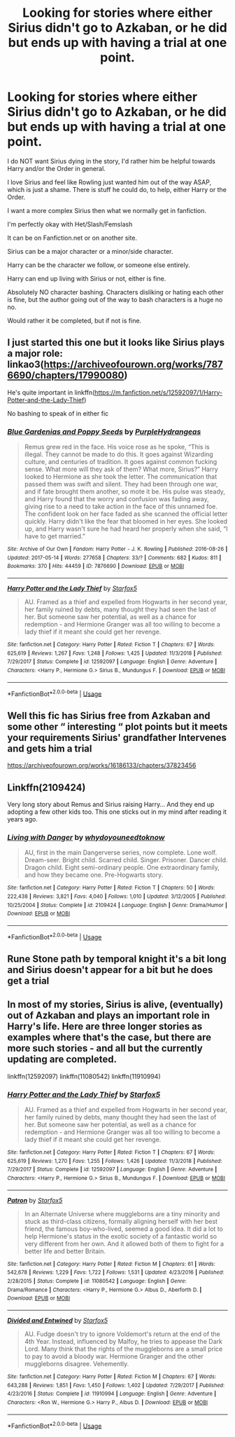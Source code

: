 #+TITLE: Looking for stories where either Sirius didn't go to Azkaban, or he did but ends up with having a trial at one point.

* Looking for stories where either Sirius didn't go to Azkaban, or he did but ends up with having a trial at one point.
:PROPERTIES:
:Author: SnarkyAndProud
:Score: 10
:DateUnix: 1577580411.0
:DateShort: 2019-Dec-29
:FlairText: Request
:END:
I do NOT want Sirius dying in the story, I'd rather him be helpful towards Harry and/or the Order in general.

I love Sirius and feel like Rowling just wanted him out of the way ASAP, which is just a shame. There is stuff he could do, to help, either Harry or the Order.

I want a more complex Sirius then what we normally get in fanfiction.

I'm perfectly okay with Het/Slash/Femslash

It can be on Fanfiction.net or on another site.

Sirius can be a major character or a minor/side character.

Harry can be the character we follow, or someone else entirely.

Harry can end up living with Sirius or not, either is fine.

Absolutely NO character bashing. Characters disliking or hating each other is fine, but the author going out of the way to bash characters is a huge no no.

Would rather it be completed, but if not is fine.


** I just started this one but it looks like Sirius plays a major role: linkao3([[https://archiveofourown.org/works/7876690/chapters/17990080]])

He's quite important in linkffn([[https://m.fanfiction.net/s/12592097/1/Harry-Potter-and-the-Lady-Thief]])

No bashing to speak of in either fic
:PROPERTIES:
:Author: QuentinQuarles
:Score: 3
:DateUnix: 1577588945.0
:DateShort: 2019-Dec-29
:END:

*** [[https://archiveofourown.org/works/7876690][*/Blue Gardenias and Poppy Seeds/*]] by [[https://www.archiveofourown.org/users/PurpleHydrangeas/pseuds/PurpleHydrangeas][/PurpleHydrangeas/]]

#+begin_quote
  Remus grew red in the face. His voice rose as he spoke, “This is illegal. They cannot be made to do this. It goes against Wizarding culture, and centuries of tradition. It goes against common fucking sense. What more will they ask of them? What more, Sirius?” Harry looked to Hermione as she took the letter. The communication that passed them was swift and silent. They had been through one war, and if fate brought them another, so mote it be. His pulse was steady, and Harry found that the worry and confusion was fading away, giving rise to a need to take action in the face of this unnamed foe. The confident look on her face faded as she scanned the official letter quickly. Harry didn't like the fear that bloomed in her eyes. She looked up, and Harry wasn't sure he had heard her properly when she said, “I have to get married.”
#+end_quote

^{/Site/:} ^{Archive} ^{of} ^{Our} ^{Own} ^{*|*} ^{/Fandom/:} ^{Harry} ^{Potter} ^{-} ^{J.} ^{K.} ^{Rowling} ^{*|*} ^{/Published/:} ^{2016-08-26} ^{*|*} ^{/Updated/:} ^{2017-05-14} ^{*|*} ^{/Words/:} ^{277658} ^{*|*} ^{/Chapters/:} ^{33/?} ^{*|*} ^{/Comments/:} ^{682} ^{*|*} ^{/Kudos/:} ^{811} ^{*|*} ^{/Bookmarks/:} ^{370} ^{*|*} ^{/Hits/:} ^{44459} ^{*|*} ^{/ID/:} ^{7876690} ^{*|*} ^{/Download/:} ^{[[https://archiveofourown.org/downloads/7876690/Blue%20Gardenias%20and%20Poppy.epub?updated_at=1528226616][EPUB]]} ^{or} ^{[[https://archiveofourown.org/downloads/7876690/Blue%20Gardenias%20and%20Poppy.mobi?updated_at=1528226616][MOBI]]}

--------------

[[https://www.fanfiction.net/s/12592097/1/][*/Harry Potter and the Lady Thief/*]] by [[https://www.fanfiction.net/u/2548648/Starfox5][/Starfox5/]]

#+begin_quote
  AU. Framed as a thief and expelled from Hogwarts in her second year, her family ruined by debts, many thought they had seen the last of her. But someone saw her potential, as well as a chance for redemption - and Hermione Granger was all too willing to become a lady thief if it meant she could get her revenge.
#+end_quote

^{/Site/:} ^{fanfiction.net} ^{*|*} ^{/Category/:} ^{Harry} ^{Potter} ^{*|*} ^{/Rated/:} ^{Fiction} ^{T} ^{*|*} ^{/Chapters/:} ^{67} ^{*|*} ^{/Words/:} ^{625,619} ^{*|*} ^{/Reviews/:} ^{1,267} ^{*|*} ^{/Favs/:} ^{1,248} ^{*|*} ^{/Follows/:} ^{1,425} ^{*|*} ^{/Updated/:} ^{11/3/2018} ^{*|*} ^{/Published/:} ^{7/29/2017} ^{*|*} ^{/Status/:} ^{Complete} ^{*|*} ^{/id/:} ^{12592097} ^{*|*} ^{/Language/:} ^{English} ^{*|*} ^{/Genre/:} ^{Adventure} ^{*|*} ^{/Characters/:} ^{<Harry} ^{P.,} ^{Hermione} ^{G.>} ^{Sirius} ^{B.,} ^{Mundungus} ^{F.} ^{*|*} ^{/Download/:} ^{[[http://www.ff2ebook.com/old/ffn-bot/index.php?id=12592097&source=ff&filetype=epub][EPUB]]} ^{or} ^{[[http://www.ff2ebook.com/old/ffn-bot/index.php?id=12592097&source=ff&filetype=mobi][MOBI]]}

--------------

*FanfictionBot*^{2.0.0-beta} | [[https://github.com/tusing/reddit-ffn-bot/wiki/Usage][Usage]]
:PROPERTIES:
:Author: FanfictionBot
:Score: 3
:DateUnix: 1577589006.0
:DateShort: 2019-Dec-29
:END:


** Well this fic has Sirius free from Azkaban and some other “ interesting “ plot points but it meets your requirements Sirius' grandfather Intervenes and gets him a trial

[[https://archiveofourown.org/works/16186133/chapters/37823456]]
:PROPERTIES:
:Author: pygmypuffonacid
:Score: 2
:DateUnix: 1577586056.0
:DateShort: 2019-Dec-29
:END:


** Linkffn(2109424)

Very long story about Remus and Sirius raising Harry... And they end up adopting a few other kids too. This one sticks out in my mind after reading it years ago.
:PROPERTIES:
:Author: DictatorBulletin
:Score: 2
:DateUnix: 1577632865.0
:DateShort: 2019-Dec-29
:END:

*** [[https://www.fanfiction.net/s/2109424/1/][*/Living with Danger/*]] by [[https://www.fanfiction.net/u/691439/whydoyouneedtoknow][/whydoyouneedtoknow/]]

#+begin_quote
  AU, first in the main Dangerverse series, now complete. Lone wolf. Dream-seer. Bright child. Scarred child. Singer. Prisoner. Dancer child. Dragon child. Eight semi-ordinary people. One extraordinary family, and how they became one. Pre-Hogwarts story.
#+end_quote

^{/Site/:} ^{fanfiction.net} ^{*|*} ^{/Category/:} ^{Harry} ^{Potter} ^{*|*} ^{/Rated/:} ^{Fiction} ^{T} ^{*|*} ^{/Chapters/:} ^{50} ^{*|*} ^{/Words/:} ^{222,438} ^{*|*} ^{/Reviews/:} ^{3,821} ^{*|*} ^{/Favs/:} ^{4,040} ^{*|*} ^{/Follows/:} ^{1,010} ^{*|*} ^{/Updated/:} ^{3/12/2005} ^{*|*} ^{/Published/:} ^{10/25/2004} ^{*|*} ^{/Status/:} ^{Complete} ^{*|*} ^{/id/:} ^{2109424} ^{*|*} ^{/Language/:} ^{English} ^{*|*} ^{/Genre/:} ^{Drama/Humor} ^{*|*} ^{/Download/:} ^{[[http://www.ff2ebook.com/old/ffn-bot/index.php?id=2109424&source=ff&filetype=epub][EPUB]]} ^{or} ^{[[http://www.ff2ebook.com/old/ffn-bot/index.php?id=2109424&source=ff&filetype=mobi][MOBI]]}

--------------

*FanfictionBot*^{2.0.0-beta} | [[https://github.com/tusing/reddit-ffn-bot/wiki/Usage][Usage]]
:PROPERTIES:
:Author: FanfictionBot
:Score: 2
:DateUnix: 1577632870.0
:DateShort: 2019-Dec-29
:END:


** Rune Stone path by temporal knight it's a bit long and Sirius doesn't appear for a bit but he does get a trial
:PROPERTIES:
:Author: 78aartho
:Score: 1
:DateUnix: 1577648831.0
:DateShort: 2019-Dec-29
:END:


** In most of my stories, Sirius is alive, (eventually) out of Azkaban and plays an important role in Harry's life. Here are three longer stories as examples where that's the case, but there are more such stories - and all but the currently updating are completed.

linkffn(12592097) linkffn(11080542) linkffn(11910994)
:PROPERTIES:
:Author: Starfox5
:Score: 1
:DateUnix: 1577611373.0
:DateShort: 2019-Dec-29
:END:

*** [[https://www.fanfiction.net/s/12592097/1/][*/Harry Potter and the Lady Thief/*]] by [[https://www.fanfiction.net/u/2548648/Starfox5][/Starfox5/]]

#+begin_quote
  AU. Framed as a thief and expelled from Hogwarts in her second year, her family ruined by debts, many thought they had seen the last of her. But someone saw her potential, as well as a chance for redemption - and Hermione Granger was all too willing to become a lady thief if it meant she could get her revenge.
#+end_quote

^{/Site/:} ^{fanfiction.net} ^{*|*} ^{/Category/:} ^{Harry} ^{Potter} ^{*|*} ^{/Rated/:} ^{Fiction} ^{T} ^{*|*} ^{/Chapters/:} ^{67} ^{*|*} ^{/Words/:} ^{625,619} ^{*|*} ^{/Reviews/:} ^{1,270} ^{*|*} ^{/Favs/:} ^{1,255} ^{*|*} ^{/Follows/:} ^{1,426} ^{*|*} ^{/Updated/:} ^{11/3/2018} ^{*|*} ^{/Published/:} ^{7/29/2017} ^{*|*} ^{/Status/:} ^{Complete} ^{*|*} ^{/id/:} ^{12592097} ^{*|*} ^{/Language/:} ^{English} ^{*|*} ^{/Genre/:} ^{Adventure} ^{*|*} ^{/Characters/:} ^{<Harry} ^{P.,} ^{Hermione} ^{G.>} ^{Sirius} ^{B.,} ^{Mundungus} ^{F.} ^{*|*} ^{/Download/:} ^{[[http://www.ff2ebook.com/old/ffn-bot/index.php?id=12592097&source=ff&filetype=epub][EPUB]]} ^{or} ^{[[http://www.ff2ebook.com/old/ffn-bot/index.php?id=12592097&source=ff&filetype=mobi][MOBI]]}

--------------

[[https://www.fanfiction.net/s/11080542/1/][*/Patron/*]] by [[https://www.fanfiction.net/u/2548648/Starfox5][/Starfox5/]]

#+begin_quote
  In an Alternate Universe where muggleborns are a tiny minority and stuck as third-class citizens, formally aligning herself with her best friend, the famous boy-who-lived, seemed a good idea. It did a lot to help Hermione's status in the exotic society of a fantastic world so very different from her own. And it allowed both of them to fight for a better life and better Britain.
#+end_quote

^{/Site/:} ^{fanfiction.net} ^{*|*} ^{/Category/:} ^{Harry} ^{Potter} ^{*|*} ^{/Rated/:} ^{Fiction} ^{M} ^{*|*} ^{/Chapters/:} ^{61} ^{*|*} ^{/Words/:} ^{542,678} ^{*|*} ^{/Reviews/:} ^{1,229} ^{*|*} ^{/Favs/:} ^{1,722} ^{*|*} ^{/Follows/:} ^{1,531} ^{*|*} ^{/Updated/:} ^{4/23/2016} ^{*|*} ^{/Published/:} ^{2/28/2015} ^{*|*} ^{/Status/:} ^{Complete} ^{*|*} ^{/id/:} ^{11080542} ^{*|*} ^{/Language/:} ^{English} ^{*|*} ^{/Genre/:} ^{Drama/Romance} ^{*|*} ^{/Characters/:} ^{<Harry} ^{P.,} ^{Hermione} ^{G.>} ^{Albus} ^{D.,} ^{Aberforth} ^{D.} ^{*|*} ^{/Download/:} ^{[[http://www.ff2ebook.com/old/ffn-bot/index.php?id=11080542&source=ff&filetype=epub][EPUB]]} ^{or} ^{[[http://www.ff2ebook.com/old/ffn-bot/index.php?id=11080542&source=ff&filetype=mobi][MOBI]]}

--------------

[[https://www.fanfiction.net/s/11910994/1/][*/Divided and Entwined/*]] by [[https://www.fanfiction.net/u/2548648/Starfox5][/Starfox5/]]

#+begin_quote
  AU. Fudge doesn't try to ignore Voldemort's return at the end of the 4th Year. Instead, influenced by Malfoy, he tries to appease the Dark Lord. Many think that the rights of the muggleborns are a small price to pay to avoid a bloody war. Hermione Granger and the other muggleborns disagree. Vehemently.
#+end_quote

^{/Site/:} ^{fanfiction.net} ^{*|*} ^{/Category/:} ^{Harry} ^{Potter} ^{*|*} ^{/Rated/:} ^{Fiction} ^{M} ^{*|*} ^{/Chapters/:} ^{67} ^{*|*} ^{/Words/:} ^{643,288} ^{*|*} ^{/Reviews/:} ^{1,851} ^{*|*} ^{/Favs/:} ^{1,450} ^{*|*} ^{/Follows/:} ^{1,402} ^{*|*} ^{/Updated/:} ^{7/29/2017} ^{*|*} ^{/Published/:} ^{4/23/2016} ^{*|*} ^{/Status/:} ^{Complete} ^{*|*} ^{/id/:} ^{11910994} ^{*|*} ^{/Language/:} ^{English} ^{*|*} ^{/Genre/:} ^{Adventure} ^{*|*} ^{/Characters/:} ^{<Ron} ^{W.,} ^{Hermione} ^{G.>} ^{Harry} ^{P.,} ^{Albus} ^{D.} ^{*|*} ^{/Download/:} ^{[[http://www.ff2ebook.com/old/ffn-bot/index.php?id=11910994&source=ff&filetype=epub][EPUB]]} ^{or} ^{[[http://www.ff2ebook.com/old/ffn-bot/index.php?id=11910994&source=ff&filetype=mobi][MOBI]]}

--------------

*FanfictionBot*^{2.0.0-beta} | [[https://github.com/tusing/reddit-ffn-bot/wiki/Usage][Usage]]
:PROPERTIES:
:Author: FanfictionBot
:Score: 1
:DateUnix: 1577611396.0
:DateShort: 2019-Dec-29
:END:
